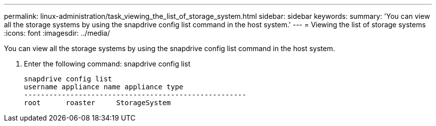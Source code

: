 ---
permalink: linux-administration/task_viewing_the_list_of_storage_system.html
sidebar: sidebar
keywords: 
summary: 'You can view all the storage systems by using the snapdrive config list command in the host system.'
---
= Viewing the list of storage systems
:icons: font
:imagesdir: ../media/

[.lead]
You can view all the storage systems by using the snapdrive config list command in the host system.

. Enter the following command: snapdrive config list
+
----
snapdrive config list
username appliance name appliance type
-----------------------------------------------------
root      roaster     StorageSystem
----
